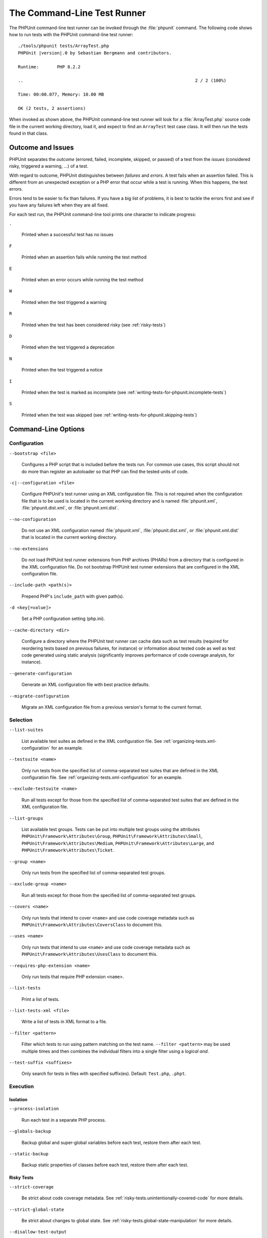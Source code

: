 

.. _textui:

****************************
The Command-Line Test Runner
****************************

The PHPUnit command-line test runner can be invoked through the
:file:`phpunit` command. The following code shows how to run
tests with the PHPUnit command-line test runner:

.. parsed-literal::

    ./tools/phpunit tests/ArrayTest.php
    PHPUnit |version|.0 by Sebastian Bergmann and contributors.

    Runtime:       PHP 8.2.2

    ..                                                                  2 / 2 (100%)

    Time: 00:00.077, Memory: 10.00 MB

    OK (2 tests, 2 assertions)

When invoked as shown above, the PHPUnit command-line test runner will look for a
:file:`ArrayTest.php` source code file in the current working directory, load it,
and expect to find an ``ArrayTest`` test case class. It will then run the tests
found in that class.

Outcome and Issues
==================

PHPUnit separates the *outcome* (errored, failed, incomplete, skipped, or passed) of a test
from the *issues* (considered risky, triggered a warning, ...) of a test.

With regard to outcome, PHPUnit distinguishes between *failures* and *errors*. A test fails
when an assertion failed. This is different from an unexpected exception or a PHP error that
occur while a test is running. When this happens, the test errors.

Errors tend to be easier to fix than failures. If you have a big list of problems, it is
best to tackle the errors first and see if you have any failures left when they are all
fixed.

For each test run, the PHPUnit command-line tool prints one character to
indicate progress:

``.``

    Printed when a successful test has no issues

``F``

    Printed when an assertion fails while running the test method

``E``

    Printed when an error occurs while running the test method

``W``

    Printed when the test triggered a warning

``R``

    Printed when the test has been considered risky (see :ref:`risky-tests`)

``D``

    Printed when the test triggered a deprecation

``N``

    Printed when the test triggered a notice

``I``

    Printed when the test is marked as incomplete (see :ref:`writing-tests-for-phpunit.incomplete-tests`)

``S``

    Printed when the test was skipped (see :ref:`writing-tests-for-phpunit.skipping-tests`)

.. _textui.command-line-options:

Command-Line Options
====================

Configuration
-------------

``--bootstrap <file>``

    Configures a PHP script that is included before the tests run. For common use cases, this script
    should not do more than register an autoloader so that PHP can find the tested units of code.

``-c|--configuration <file>``

    Configure PHPUnit's test runner using an XML configuration file. This is not required when the
    configuration file that is to be used is located in the current working directory and is named
    :file:`phpunit.xml`, :file:`phpunit.dist.xml`, or :file:`phpunit.xml.dist`.

``--no-configuration``

    Do not use an XML configuration named :file:`phpunit.xml`, :file:`phpunit.dist.xml`, or
    :file:`phpunit.xml.dist` that is located in the current working directory.

``--no-extensions``

    Do not load PHPUnit test runner extensions from PHP archives (PHARs) from a directory that is
    configured in the XML configuration file. Do not bootstrap PHPUnit test runner extensions that
    are configured in the XML configuration file.

``--include-path <path(s)>``

    Prepend PHP's ``include_path`` with given path(s).

``-d <key[=value]>``

    Set a PHP configuration setting (php.ini).

``--cache-directory <dir>``

    Configure a directory where the PHPUnit test runner can cache data such as test results
    (required for reordering tests based on previous failures, for instance) or information
    about tested code as well as test code generated using static analysis (significantly
    improves performance of code coverage analysis, for instance).

``--generate-configuration``

    Generate an XML configuration file with best practice defaults.

``--migrate-configuration``

    Migrate an XML configuration file from a previous version's format to the current format.

.. _textui.command-line-options.selection:

Selection
---------

``--list-suites``

    List available test suites as defined in the XML configuration file. See
    :ref:`organizing-tests.xml-configuration` for an example.

``--testsuite <name>``

    Only run tests from the specified list of comma-separated test suites that are
    defined in the XML configuration file. See :ref:`organizing-tests.xml-configuration`
    for an example.

``--exclude-testsuite <name>``

    Run all tests except for those from the specified list of comma-separated test suites
    that are defined in the XML configuration file.

``--list-groups``

    List available test groups. Tests can be put into multiple test groups using the attributes
    ``PHPUnit\Framework\Attributes\Group``, ``PHPUnit\Framework\Attributes\Small``,
    ``PHPUnit\Framework\Attributes\Medium``, ``PHPUnit\Framework\Attributes\Large``, and
    ``PHPUnit\Framework\Attributes\Ticket``.

``--group <name>``

    Only run tests from the specified list of comma-separated test groups.

``--exclude-group <name>``

    Run all tests except for those from the specified list of comma-separated test groups.

``--covers <name>``

    Only run tests that intend to cover ``<name>`` and use code coverage metadata such as
    ``PHPUnit\Framework\Attributes\CoversClass`` to document this.

``--uses <name>``

    Only run tests that intend to use ``<name>`` and use code coverage metadata such as
    ``PHPUnit\Framework\Attributes\UsesClass`` to document this.

``--requires-php-extension <name>``

    Only run tests that require PHP extension ``<name>``.

``--list-tests``

    Print a list of tests.

``--list-tests-xml <file>``

    Write a list of tests in XML format to a file.

``--filter <pattern>``

    Filter which tests to run using pattern matching on the test name.
    ``--filter <pattern>`` may be used multiple times and then combines the individual
    filters into a single filter using a *logical and*.

``--test-suffix <suffixes>``

    Only search for tests in files with specified suffix(es). Default: ``Test.php``, ``.phpt``.


Execution
---------

Isolation
^^^^^^^^^

``--process-isolation``

    Run each test in a separate PHP process.

``--globals-backup``

    Backup global and super-global variables before each test, restore them after each test.

``--static-backup``

    Backup static properties of classes before each test, restore them after each test.


Risky Tests
^^^^^^^^^^^

``--strict-coverage``

    Be strict about code coverage metadata. See :ref:`risky-tests.unintentionally-covered-code`
    for more details.

``--strict-global-state``

    Be strict about changes to global state. See :ref:`risky-tests.global-state-manipulation`
    for more details.

``--disallow-test-output``

    Be strict about output during tests. See :ref:`risky-tests.output-during-test-execution`
    for more details.

``--enforce-time-limit``

    Enforce time limit based on test size. See :ref:`risky-tests.test-execution-timeout`
    for more details.

``--default-time-limit <sec>``

    Timeout in seconds for tests that have no declared size. See :ref:`risky-tests.test-execution-timeout`
    for more details.

``--dont-report-useless-tests``

    Do not report tests that do not test anything. See :ref:`risky-tests.useless-tests`
    for more details on the default behaviour.


Automatically stop when ...
^^^^^^^^^^^^^^^^^^^^^^^^^^^

``--stop-on-defect``

    Stop execution upon first that errored, failed, that triggered a warning, or that
    was considered risky.

``--stop-on-error``

    Stop execution upon first that errored.

``--stop-on-failure``

    Stop execution upon first that failed.

``--stop-on-warning``

    Stop execution upon first that triggered a warning.

``--stop-on-risky``

    Stop execution upon first that was considered risky.

``--stop-on-deprecation``

    Stop execution upon first that triggered a deprecation
    (``E_DEPRECATED``, ``E_USER_DEPRECATED``, or PHPUnit deprecation).

``--stop-on-notice``

    Stop execution upon first that triggered a notice (``E_STRICT``,
    ``E_NOTICE``, or ``E_USER_NOTICE``).

``--stop-on-skipped``

    Stop execution upon first that was skipped.

``--stop-on-incomplete``

    Stop execution upon first that was marked as incomplete.


Exit with error code when ...
^^^^^^^^^^^^^^^^^^^^^^^^^^^^^

``--fail-on-warning``

    Exit with a shell exit code that signals failure even when all tests passed
    but at least one test triggered a warning.

``--fail-on-risky``

    Exit with a shell exit code that signals failure even when all tests passed
    but at least one test was considered risky.

``--fail-on-deprecation``

    Exit with a shell exit code that signals failure even when all tests passed
    but at least one test triggered a deprecation (``E_DEPRECATED`` or ``E_USER_DEPRECATED``).

``--fail-on-phpunit-deprecation``

    Exit with a shell exit code that signals failure even when all tests passed
    but at least one PHPUnit deprecation was triggered.

``--fail-on-notice``

    Exit with a shell exit code that signals failure even when all tests passed
    but at least one test triggered a notice (``E_STRICT``, ``E_NOTICE``, or
    ``E_USER_NOTICE``).

``--fail-on-incomplete``

    Exit with a shell exit code that signals failure even when all tests passed
    but at least one test was marked as incomplete.

``--fail-on-skipped``

    Exit with a shell exit code that signals failure even when all tests passed
    but at least one test was skipped.


Test Result Cache
^^^^^^^^^^^^^^^^^

``--cache-result``

    Write test results to cache file. This is required for reordering tests based on
    previous failures, for instance.

``--do-not-cache-result``

    Do not write test results to cache file.


Test Order
^^^^^^^^^^

``--order-by <order>``

    Reorder tests using ``<order>`` strategy before running them. ``<order>`` can be a
    comma-separated list of ``default``, ``defects``, ``depends``, ``duration``,
    ``no-depends``, ``random``, ``reverse``, and ``size``.

``--random-order-seed <N>``

    Use the specified random seed when running tests in random order.


Reporting
---------

Console
^^^^^^^

``--colors <flag>``

    Use colors in output (``never``, ``auto``, or ``always``)

``--columns <n>``

    Number of columns to use for progress output.

``--columns max``

    Use maximum number of columns for progress output.

``--stderr``

    Write to `php://stderr` instead of `php://stdout`.


Progress and Result Printing
^^^^^^^^^^^^^^^^^^^^^^^^^^^^

``--no-progress``

    Disable output of test execution progress.

``--no-results``

    Disable output of test results.

``--no-output``

    Disable all output.

Details about Issues
^^^^^^^^^^^^^^^^^^^^

``--display-incomplete``

    Display details for incomplete tests.

``--display-skipped``

    Display details for skipped tests.

``--display-deprecations``

    Display details for deprecations triggered by tests.

``--display-phpunit-deprecations``

    Display details for PHPUnit deprecations.

``--display-errors``

    Display details for errors triggered by tests.

``--display-notices``

    Display details for notices triggered by tests.

``--display-warnings``

    Display details for warnings triggered by tests.

``--display-all-issues``

    Display details for all issues.

.. admonition:: Backward Compatibility

   Please note that if you use ``--display-all-issues`` then you opt in to
   printing additional issues in later versions of PHPUnit that will be put
   under the control of this CLI option. This is not considered to be a break of
   backward compatibility and rather the expected behaviour of this CLI option.

``--reverse-list``

    Print defects in reverse order.

Alternative Output
^^^^^^^^^^^^^^^^^^

``--teamcity``

    Replace default progress and result output with TeamCity format.

``--testdox``

    Replace default result output with TestDox format.

``--testdox-summary``

    Repeat TestDox output for non-successful tests after the regular TestDox output.
    This only has an effect when the ``--testdox`` option (see above) is also used.

Logging
-------

``--log-junit <file>``

    Write test results in JUnit XML format to file.

``--log-teamcity <file>``

    Write test results in TeamCity format to file.

``--testdox-html <file>``

    Write test results in TestDox format (HTML) to file.

``--testdox-text <file>``

    Write test results in TestDox format (plain text) to file.

``--log-events-text <file>``

    Stream events as plain text to file.

``--log-events-verbose-text <file>``

    Stream events as plain text (with telemetry information) to file.

``--no-logging``

    Ignore logging configured in the XML configuration file.


Code Coverage
^^^^^^^^^^^^^

``--coverage-clover <file>``

    Write code coverage report in Clover XML format to file.

``--coverage-cobertura <file>``

    Write code coverage report in Cobertura XML format to file.

``--coverage-crap4j <file>``

    Write code coverage report in Crap4J XML format to file.

``--coverage-html <dir>``

    Write code coverage report in HTML format to directory.

``--coverage-php <file>``

    Write serialized code coverage data to file.

``--coverage-text=<file>``

    Write code coverage report in text format to file (default: ``php://stdout``).

``--coverage-xml <dir>``

    Write code coverage report in XML format to directory.

``--warm-coverage-cache``

    Warm cache for static analysis that is needed for code coverage reporting.

``--coverage-filter <dir>``

    Include ``<dir>`` in code coverage reporting.

``--path-coverage``

    Report path coverage in addition to line coverage.

``--disable-coverage-ignore``

    Disable metadata for ignoring code coverage.

``--no-coverage``

    Ignore code coverage reporting configured in the XML configuration file.


Miscellaneous
^^^^^^^^^^^^^

``-h|--help``

    Prints usage information.

``--version``

    Prints the version and exits.

``--atleast-version <min>``

    Checks that version is greater than ``<min>`` and exits.

``--check-version``

    Check whether PHPUnit is the latest version and exits.
